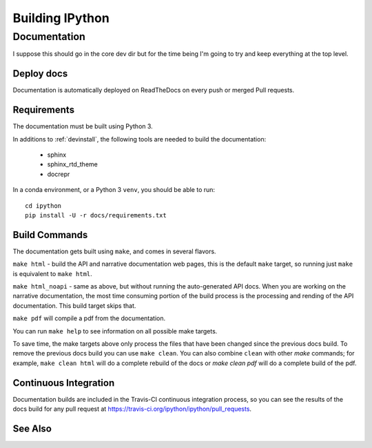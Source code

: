 ================
Building IPython
================

.. module:: building-ipython
   :synopsis: Notes for those interested in contributing to IPython.

Documentation
=============

I suppose this should go in the core dev dir but for the time being I'm going
to try and keep everything at the top level.


.. in case you're wondering this was in a file at ipythondir/docs/README.
   But I was like 'Why not include it?'


Deploy docs
-----------

Documentation is automatically deployed on ReadTheDocs on every push or merged
Pull requests.


Requirements
------------

The documentation must be built using Python 3.

In additions to :ref:`devinstall`,
the following tools are needed to build the documentation:

 - sphinx
 - sphinx_rtd_theme
 - docrepr

In a conda environment, or a Python 3 ``venv``, you should be able to run::

  cd ipython
  pip install -U -r docs/requirements.txt


Build Commands
--------------

The documentation gets built using ``make``, and comes in several flavors.

``make html`` - build the API and narrative documentation web pages, this is
the default ``make`` target, so running just ``make`` is equivalent to ``make
html``.

``make html_noapi`` - same as above, but without running the auto-generated API
docs. When you are working on the narrative documentation, the most time
consuming portion  of the build process is the processing and rending of the
API documentation. This build target skips that.

``make pdf`` will compile a pdf from the documentation.

You can run ``make help`` to see information on all possible make targets.

To save time,
the make targets above only process the files that have been changed since the
previous docs build.
To remove the previous docs build you can use ``make clean``.
You can also combine ``clean`` with other `make` commands;
for example,
``make clean html`` will do a complete rebuild of the docs or `make clean pdf` will do a complete build of the pdf.


Continuous Integration
----------------------

Documentation builds are included in the Travis-CI continuous integration process,
so you can see the results of the docs build for any pull request at
https://travis-ci.org/ipython/ipython/pull_requests.


See Also
--------
.. seealso::

   `Jupyter documentation <http://jupyter.readthedocs.io/en/latest/>`_
     The Jupyter documentation provides information about the Notebook code and other Jupyter sub-projects.

   `ipyparallel documentation <http://ipyparallel.readthedocs.io/en/latest/>`_
     Formerly ``IPython.parallel``.

